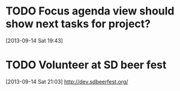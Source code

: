 #+FILETAGS: REFILE
* TODO Focus agenda view should show next tasks for project?
  :LOGBOOK:
  CLOCK: [2013-09-14 Sat 19:43]--[2013-09-14 Sat 19:44] =>  0:01
  :END:
  :PROPERTIES:
  :ID:       6f57eeef-cbdd-435e-9cbb-ca869e334692
  :END:
[2013-09-14 Sat 19:43]

* TODO Volunteer at SD beer fest
  DEADLINE: <2013-09-16 Mon>
  :PROPERTIES:
  :ID:       5ce5d627-1b0a-4c3b-9c0f-05d8f63dfd9f
  :END:
[2013-09-14 Sat 21:03]
http://dev.sdbeerfest.org/
